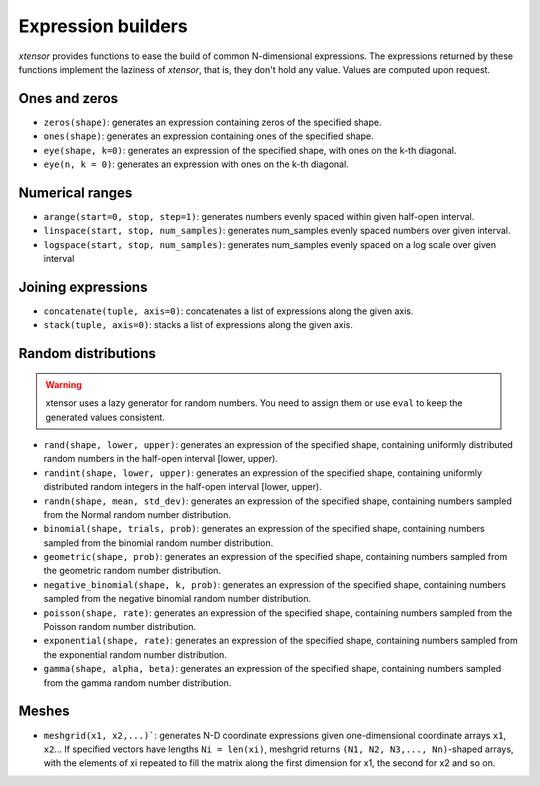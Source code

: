 .. Copyright (c) 2016, Johan Mabille, Sylvain Corlay and Wolf Vollprecht

   Distributed under the terms of the BSD 3-Clause License.

   The full license is in the file LICENSE, distributed with this software.

Expression builders
===================

`xtensor` provides functions to ease the build of common N-dimensional expressions. The expressions
returned by these functions implement the laziness of `xtensor`, that is, they don't hold any value.
Values are computed upon request.

Ones and zeros
--------------

- ``zeros(shape)``: generates an expression containing zeros of the specified shape.
- ``ones(shape)``: generates an expression containing ones of the specified shape.
- ``eye(shape, k=0)``: generates an expression of the specified shape, with ones on the k-th diagonal.
- ``eye(n, k = 0)``: generates an expression with ones on the k-th diagonal.

Numerical ranges
----------------

- ``arange(start=0, stop, step=1)``: generates numbers evenly spaced within given half-open interval.
- ``linspace(start, stop, num_samples)``: generates num_samples evenly spaced numbers over given interval.
- ``logspace(start, stop, num_samples)``: generates num_samples evenly spaced on a log scale over given interval

Joining expressions
-------------------

- ``concatenate(tuple, axis=0)``: concatenates a list of expressions along the given axis.
- ``stack(tuple, axis=0)``: stacks a list of expressions along the given axis.

Random distributions
--------------------

.. warning:: xtensor uses a lazy generator for random numbers. You need to assign them or use ``eval`` to keep the generated values consistent.

- ``rand(shape, lower, upper)``: generates an expression of the specified shape, containing uniformly
  distributed random numbers in the half-open interval [lower, upper).
- ``randint(shape, lower, upper)``: generates an expression of the specified shape, containing uniformly
  distributed random integers in the half-open interval [lower, upper).
- ``randn(shape, mean, std_dev)``: generates an expression of the specified shape, containing numbers
  sampled from the Normal random number distribution.
- ``binomial(shape, trials, prob)``: generates an expression of the specified shape, containing numbers
  sampled from the binomial random number distribution.
- ``geometric(shape, prob)``: generates an expression of the specified shape, containing numbers
  sampled from the geometric random number distribution.
- ``negative_binomial(shape, k, prob)``: generates an expression of the specified shape, containing numbers
  sampled from the negative binomial random number distribution.
- ``poisson(shape, rate)``: generates an expression of the specified shape, containing numbers
  sampled from the Poisson random number distribution.
- ``exponential(shape, rate)``: generates an expression of the specified shape, containing numbers
  sampled from the exponential random number distribution.
- ``gamma(shape, alpha, beta)``: generates an expression of the specified shape, containing numbers
  sampled from the gamma random number distribution.

Meshes
------

- ``meshgrid(x1, x2,...)```: generates N-D coordinate expressions given one-dimensional coordinate arrays ``x1``, ``x2``...
  If specified vectors have lengths ``Ni = len(xi)``, meshgrid returns ``(N1, N2, N3,..., Nn)``-shaped arrays, with the elements
  of xi repeated to fill the matrix along the first dimension for x1, the second for x2 and so on.

